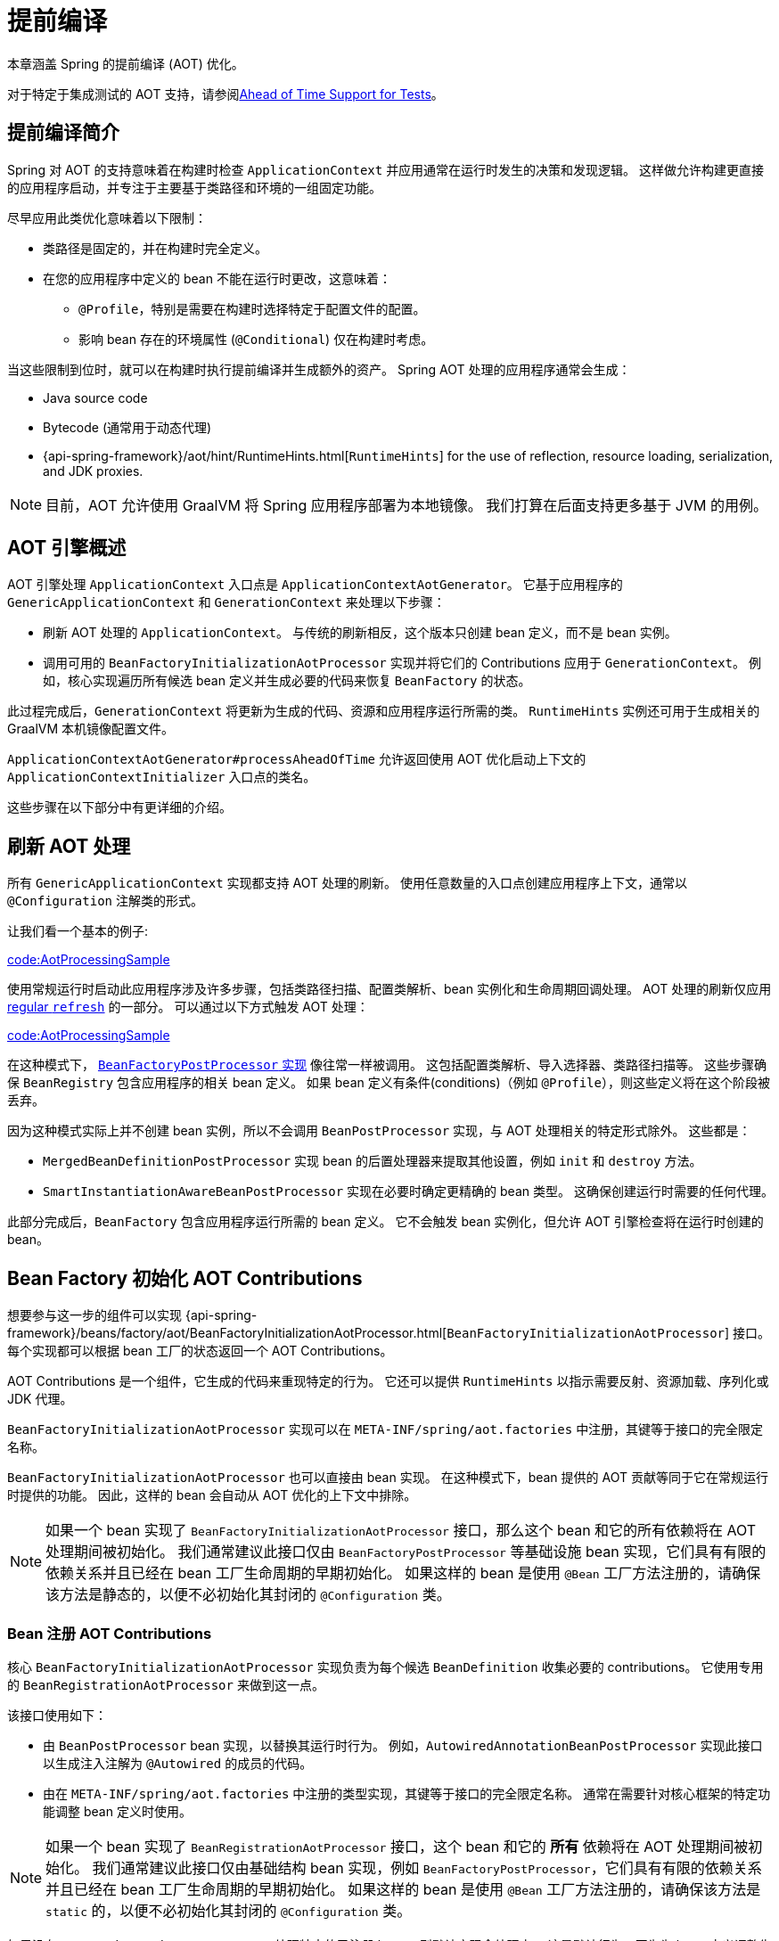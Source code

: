 [[core.aot]]
= 提前编译

本章涵盖 Spring 的提前编译 (AOT) 优化。

对于特定于集成测试的 AOT 支持，请参阅<<testing.adoc#testcontext-aot, Ahead of Time Support for Tests>>。

[[core.aot.introduction]]
== 提前编译简介

Spring 对 AOT 的支持意味着在构建时检查 `ApplicationContext` 并应用通常在运行时发生的决策和发现逻辑。 这样做允许构建更直接的应用程序启动，并专注于主要基于类路径和环境的一组固定功能。

尽早应用此类优化意味着以下限制：

* 类路径是固定的，并在构建时完全定义。
* 在您的应用程序中定义的 bean 不能在运行时更改，这意味着：
** `@Profile`，特别是需要在构建时选择特定于配置文件的配置。
** 影响 bean 存在的环境属性 (`@Conditional`) 仅在构建时考虑。

当这些限制到位时，就可以在构建时执行提前编译并生成额外的资产。 Spring AOT 处理的应用程序通常会生成：

* Java source code
* Bytecode (通常用于动态代理)
* {api-spring-framework}/aot/hint/RuntimeHints.html[`RuntimeHints`] for the use of reflection, resource loading, serialization, and JDK proxies.

NOTE: 目前，AOT 允许使用 GraalVM 将 Spring 应用程序部署为本地镜像。 我们打算在后面支持更多基于 JVM 的用例。

[[core.aot.basics]]
== AOT 引擎概述

AOT 引擎处理 `ApplicationContext` 入口点是 `ApplicationContextAotGenerator`。 它基于应用程序的 `GenericApplicationContext` 和 `GenerationContext` 来处理以下步骤：

* 刷新 AOT 处理的 `ApplicationContext`。 与传统的刷新相反，这个版本只创建 bean 定义，而不是 bean 实例。
* 调用可用的 `BeanFactoryInitializationAotProcessor` 实现并将它们的 Contributions 应用于 `GenerationContext`。 例如，核心实现遍历所有候选 bean 定义并生成必要的代码来恢复 `BeanFactory` 的状态。

此过程完成后，`GenerationContext` 将更新为生成的代码、资源和应用程序运行所需的类。 `RuntimeHints` 实例还可用于生成相关的 GraalVM 本机镜像配置文件。

`ApplicationContextAotGenerator#processAheadOfTime` 允许返回使用 AOT 优化启动上下文的 `ApplicationContextInitializer` 入口点的类名。

这些步骤在以下部分中有更详细的介绍。

[[core.aot.refresh]]
== 刷新 AOT 处理

所有 `GenericApplicationContext` 实现都支持 AOT 处理的刷新。 使用任意数量的入口点创建应用程序上下文，通常以 `@Configuration` 注解类的形式。

让我们看一个基本的例子:

link:code:AotProcessingSample[tag=myapplication]

使用常规运行时启动此应用程序涉及许多步骤，包括类路径扫描、配置类解析、bean 实例化和生命周期回调处理。 AOT 处理的刷新仅应用  <<beans-introduction,regular `refresh`>> 的一部分。 可以通过以下方式触发 AOT 处理：

link:code:AotProcessingSample[tag=aotcontext]

在这种模式下， <<beans-factory-extension-factory-postprocessors,`BeanFactoryPostProcessor` 实现>> 像往常一样被调用。 这包括配置类解析、导入选择器、类路径扫描等。
这些步骤确保 `BeanRegistry` 包含应用程序的相关 bean 定义。 如果 bean 定义有条件(conditions)（例如 `@Profile`），则这些定义将在这个阶段被丢弃。

因为这种模式实际上并不创建 bean 实例，所以不会调用 `BeanPostProcessor` 实现，与 AOT 处理相关的特定形式除外。 这些都是：

* `MergedBeanDefinitionPostProcessor` 实现 bean 的后置处理器来提取其他设置，例如 `init` 和 `destroy` 方法。
* `SmartInstantiationAwareBeanPostProcessor` 实现在必要时确定更精确的 bean 类型。 这确保创建运行时需要的任何代理。

此部分完成后，`BeanFactory` 包含应用程序运行所需的 bean 定义。 它不会触发 bean 实例化，但允许 AOT 引擎检查将在运行时创建的 bean。

[[core.aot.bean-factory-initialization-contributions]]
== Bean Factory 初始化 AOT Contributions

想要参与这一步的组件可以实现  {api-spring-framework}/beans/factory/aot/BeanFactoryInitializationAotProcessor.html[`BeanFactoryInitializationAotProcessor`]  接口。 每个实现都可以根据 bean 工厂的状态返回一个 AOT Contributions。

AOT Contributions 是一个组件，它生成的代码来重现特定的行为。 它还可以提供 `RuntimeHints` 以指示需要反射、资源加载、序列化或 JDK 代理。

`BeanFactoryInitializationAotProcessor` 实现可以在 `META-INF/spring/aot.factories` 中注册，其键等于接口的完全限定名称。

`BeanFactoryInitializationAotProcessor` 也可以直接由 bean 实现。 在这种模式下，bean 提供的 AOT 贡献等同于它在常规运行时提供的功能。 因此，这样的 bean 会自动从 AOT 优化的上下文中排除。

[NOTE]
====
如果一个 bean 实现了 `BeanFactoryInitializationAotProcessor` 接口，那么这个 bean 和它的所有依赖将在 AOT 处理期间被初始化。
我们通常建议此接口仅由 `BeanFactoryPostProcessor` 等基础设施 bean 实现，它们具有有限的依赖关系并且已经在 bean 工厂生命周期的早期初始化。
如果这样的 bean 是使用 `@Bean` 工厂方法注册的，请确保该方法是静态的，以便不必初始化其封闭的 `@Configuration` 类。
====


[[core.aot.bean-registration-contributions]]
=== Bean 注册 AOT Contributions

核心 `BeanFactoryInitializationAotProcessor` 实现负责为每个候选 `BeanDefinition` 收集必要的 contributions。 它使用专用的 `BeanRegistrationAotProcessor` 来做到这一点。

该接口使用如下：

* 由 `BeanPostProcessor` bean 实现，以替换其运行时行为。 例如，`AutowiredAnnotationBeanPostProcessor` 实现此接口以生成注入注解为 `@Autowired` 的成员的代码。

* 由在 `META-INF/spring/aot.factories` 中注册的类型实现，其键等于接口的完全限定名称。 通常在需要针对核心框架的特定功能调整 bean 定义时使用。

[NOTE]
====
如果一个 bean 实现了 `BeanRegistrationAotProcessor` 接口，这个 bean 和它的 **所有** 依赖将在 AOT 处理期间被初始化。
我们通常建议此接口仅由基础结构 bean 实现，例如 `BeanFactoryPostProcessor`，它们具有有限的依赖关系并且已经在 bean 工厂生命周期的早期初始化。
如果这样的 bean 是使用 `@Bean` 工厂方法注册的，请确保该方法是 `static` 的，以便不必初始化其封闭的 `@Configuration` 类。
====

如果没有 `BeanRegistrationAotProcessor` 处理特定的已注册 bean，则默认实现会处理它。 这是默认行为，因为为 bean 定义调整生成的代码应该仅限于极端情况。

以我们之前的例子为例，假设 `DataSourceConfiguration` 如下：

[source,java,indent=0,subs="verbatim,quotes",role="primary"]
.Java
----
	@Configuration(proxyBeanMethods = false)
	public class DataSourceConfiguration {

		@Bean
		public SimpleDataSource dataSource() {
			return new SimpleDataSource();
		}

	}
----

由于此类没有任何特定条件，因此 `dataSourceConfiguration` 和 `dataSource` 被确定为候选者。 AOT 引擎会把上面的配置类转换成类似下面的代码:

[source,java,indent=0,role="primary"]
.Java
----
	/**
	 * Bean definitions for {@link DataSourceConfiguration}
	 */
	public class DataSourceConfiguration__BeanDefinitions {
		/**
		 * Get the bean definition for 'dataSourceConfiguration'
		 */
		public static BeanDefinition getDataSourceConfigurationBeanDefinition() {
			Class<?> beanType = DataSourceConfiguration.class;
			RootBeanDefinition beanDefinition = new RootBeanDefinition(beanType);
			beanDefinition.setInstanceSupplier(DataSourceConfiguration::new);
			return beanDefinition;
		}

		/**
		 * Get the bean instance supplier for 'dataSource'.
		 */
		private static BeanInstanceSupplier<SimpleDataSource> getDataSourceInstanceSupplier() {
			return BeanInstanceSupplier.<SimpleDataSource>forFactoryMethod(DataSourceConfiguration.class, "dataSource")
					.withGenerator((registeredBean) -> registeredBean.getBeanFactory().getBean(DataSourceConfiguration.class).dataSource());
		}

		/**
		 * Get the bean definition for 'dataSource'
		 */
		public static BeanDefinition getDataSourceBeanDefinition() {
			Class<?> beanType = SimpleDataSource.class;
			RootBeanDefinition beanDefinition = new RootBeanDefinition(beanType);
			beanDefinition.setInstanceSupplier(getDataSourceInstanceSupplier());
			return beanDefinition;
		}
	}
----

NOTE: 生成的确切代码可能会有所不同，具体取决于您的 bean 定义的确切性质。

上面生成的代码创建了等同于 `@Configuration` 类的 bean 定义，但是以直接的方式并且尽可能不使用反射。 有一个用于 `dataSourceConfiguration` 的 bean 定义和一个用于 `dataSourceBean` 的 bean 定义。
当需要数据源实例时，将调用 `BeanInstanceSupplier`。 这个将调用 `dataSourceConfiguration` bean 上的 `dataSource()` 方法。

[[core.aot.hints]]
== Runtime Hints

与常规 JVM 运行时相比，将应用程序作为本机镜像运行需要额外的信息。 例如，GraalVM 需要提前知道组件是否使用反射。 同样，除非明确指定，否则类路径资源不会在原生镜像中提供。
因此，如果应用程序需要加载资源，则必须从相应的 GraalVM 原生镜像配置文件中引用它。

{api-spring-framework}/aot/hint/RuntimeHints.html[`RuntimeHints`]  API 在运行时收集反射、资源加载、序列化和 JDK 代理的需求。 以下示例确保 `config/app.properties` 可以在运行时从原生镜像中的类路径加载：

[source,java,indent=0,subs="verbatim,quotes",role="primary"]
.Java
----
	runtimeHints.resources().registerPattern("config/app.properties");
----

在 AOT 处理过程中会自动处理许多约定。 例如，检查 `@Controller` 方法的返回类型，如果 Spring 检测到该类型应该被序列化（通常为 JSON），则会添加相关的反射提示。

对于核心容器无法推断的情况，您可以通过编程方式注册此类提示。 还为常见用例提供了许多方便的注解。


[[core.aot.hints.import-runtime-hints]]
=== `@ImportRuntimeHints`

`RuntimeHintsRegistrar` 实现允许您获得对 AOT 引擎管理的 `RuntimeHints` 实例的回调。 可以在任何 Spring bean 或 `@Bean` 工厂方法上使用 `@ImportRuntimeHints` 注册此接口的实现。
在构建时检测并调用 `RuntimeHintsRegistrar` 实现。

link:code:SpellCheckService[]

如果可能的话，`@ImportRuntimeHints` 应该尽可能靠近需要提示的组件使用。 这样，如果组件没有 contributed 给 `BeanFactory`，那么提示也不会被 contributed。

也可以通过在 `META-INF/spring/aot.factories` 中添加一条来静态注册一个实现，该条目的键等于 `RuntimeHintsRegistrar` 接口的完全限定名称。

[[core.aot.hints.reflective]]
=== `@Reflective`

{api-spring-framework}/aot/hint/annotation/Reflective.html[`@Reflective`]  提供了一种惯用的方式来标记对带注解的元素进行反射的需要。 例如，`@EventListener` 使用 `@Reflective` 进行元注解， 因为底层实现使用反射调用注解方法。

默认情况下，只考虑 Spring bean 并为带注解的元素注册调用提示。 这可以通过 `@Reflective` 注解指定自定义 `ReflectiveProcessor` 实现来调整。

库作者可以出于自己的目的重用此注解。 如果需要处理除 Spring beans 之外的组件，`BeanFactoryInitializationAotProcessor` 可以检测到相关类型，并使用 `ReflectiveRuntimeHintsRegistrar` 进行处理。

[[core.aot.hints.register-reflection-for-binding]]
=== `@RegisterReflectionForBinding`

{api-spring-framework}/aot/hint/annotation/RegisterReflectionForBinding.html[`@RegisterReflectionForBinding`] 是 `@Reflective` 的一个特例，它注册了序列化任意类型的需要。
一个典型的用例是使用容器无法推断的 DTO，例如在方法体内使用 Web 客户端。

`@RegisterReflectionForBinding` 可以应用于类级别的任何 Spring bean，但也可以直接应用于方法、字段或构造函数，以更好地指示实际需要提示的位置。 以下示例注册 Account 以进行序列化。

[source,java,indent=0,subs="verbatim,quotes",role="primary"]
.Java
----
	@Component
	public class OrderService {

		@RegisterReflectionForBinding(Account.class)
		public void process(Order order) {
			// ...
		}

	}
----

[[core.aot.hints.testing]]
=== 测试 Runtime Hints

Spring Core 还提供了 `RuntimeHintsPredicates`，这是一种用于检查现有提示是否与特定用例匹配的实用程序。 这可用于您自己的测试以验证 `RuntimeHintsRegistrar` 是否包含预期结果。
我们可以为我们的 `SpellCheckService` 编写一个测试，并确保我们能够在运行时加载字典：

link:code:SpellCheckServiceTests[tag=hintspredicates]

使用 `RuntimeHintsPredicates`，我们可以检查反射、资源、序列化或代理生成提示。 这种方法适用于单元测试，但意味着组件的运行时行为是众所周知的。

您可以通过使用 {docs-graalvm}/native-image/metadata/AutomaticMetadataCollection/[GraalVM tracing agent] 运行其测试套件（或应用程序本身）来了解有关应用程序全局运行时行为的更多信息。 该代理将在运行时记录所有需要 GraalVM 提示的相关调用，并将它们作为 JSON 配置文件写出。

为了更有针对性的发现和测试，Spring Framework 提供了一个带有核心 AOT 测试实用程序的专用模块，`"org.springframework:spring-core-test"`。
该模块包含 `RuntimeHints` Agent，这是一个 Java 代理，它记录与运行时提示相关的所有方法调用，并帮助您断言给定的 `RuntimeHints` 实例涵盖所有记录的调用。
让我们考虑一个基础设施，我们想测试我们在 AOT 处理阶段提供的提示。

link:code:SampleReflection[]

然后我们可以编写一个单元测试（不需要本地编译）来检查我们提供的提示：

link:code:SampleReflectionRuntimeHintsTests[]

如果您忘记提供提示，测试将失败并提供有关调用的一些详细信息：

[source,txt,indent=0,subs="verbatim,quotes"]
----
org.springframework.docs.core.aot.hints.testing.SampleReflection performReflection
INFO: Spring version:6.0.0-SNAPSHOT

Missing <"ReflectionHints"> for invocation <java.lang.Class#forName>
with arguments ["org.springframework.core.SpringVersion",
    false,
    jdk.internal.loader.ClassLoaders$AppClassLoader@251a69d7].
Stacktrace:
<"org.springframework.util.ClassUtils#forName, Line 284
io.spring.runtimehintstesting.SampleReflection#performReflection, Line 19
io.spring.runtimehintstesting.SampleReflectionRuntimeHintsTests#lambda$shouldRegisterReflectionHints$0, Line 25
----

有多种方法可以在您的构建中配置此 Java 代理，因此请参阅您的构建工具和测试执行插件的文档。 代理本身可以配置为检测特定包（默认情况下，仅检测 `org.springframework`）。 您将在 Spring Framework `buildSrc` README 文件中找到更多详细信息。
